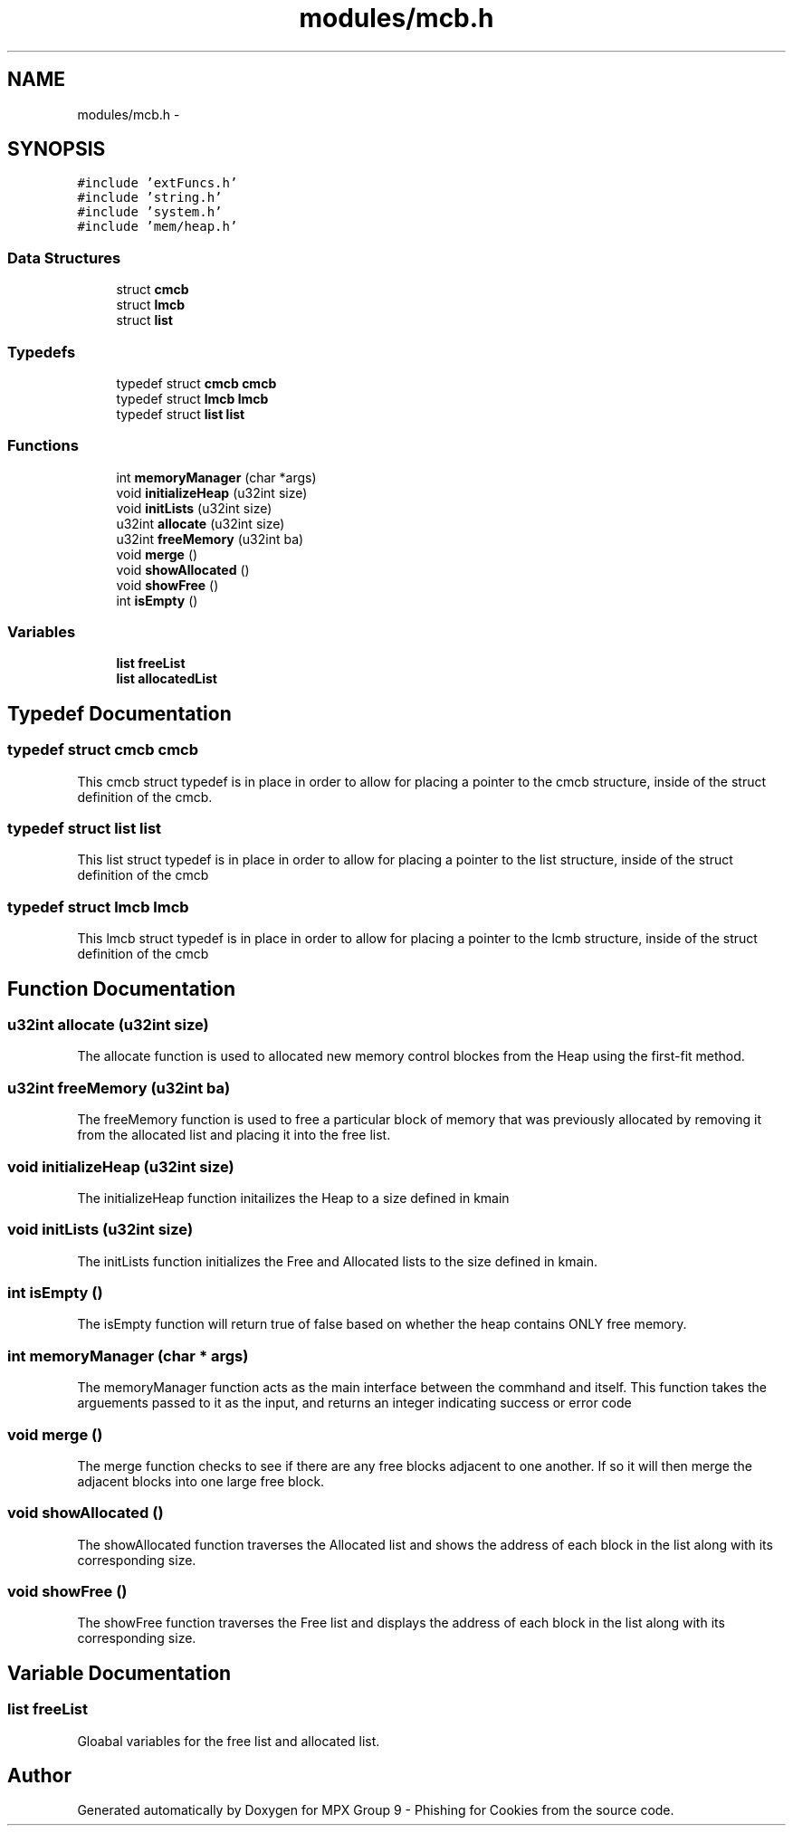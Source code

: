 .TH "modules/mcb.h" 3 "Thu Apr 7 2016" "MPX Group 9 - Phishing for Cookies" \" -*- nroff -*-
.ad l
.nh
.SH NAME
modules/mcb.h \- 
.SH SYNOPSIS
.br
.PP
\fC#include 'extFuncs\&.h'\fP
.br
\fC#include 'string\&.h'\fP
.br
\fC#include 'system\&.h'\fP
.br
\fC#include 'mem/heap\&.h'\fP
.br

.SS "Data Structures"

.in +1c
.ti -1c
.RI "struct \fBcmcb\fP"
.br
.ti -1c
.RI "struct \fBlmcb\fP"
.br
.ti -1c
.RI "struct \fBlist\fP"
.br
.in -1c
.SS "Typedefs"

.in +1c
.ti -1c
.RI "typedef struct \fBcmcb\fP \fBcmcb\fP"
.br
.ti -1c
.RI "typedef struct \fBlmcb\fP \fBlmcb\fP"
.br
.ti -1c
.RI "typedef struct \fBlist\fP \fBlist\fP"
.br
.in -1c
.SS "Functions"

.in +1c
.ti -1c
.RI "int \fBmemoryManager\fP (char *args)"
.br
.ti -1c
.RI "void \fBinitializeHeap\fP (u32int size)"
.br
.ti -1c
.RI "void \fBinitLists\fP (u32int size)"
.br
.ti -1c
.RI "u32int \fBallocate\fP (u32int size)"
.br
.ti -1c
.RI "u32int \fBfreeMemory\fP (u32int ba)"
.br
.ti -1c
.RI "void \fBmerge\fP ()"
.br
.ti -1c
.RI "void \fBshowAllocated\fP ()"
.br
.ti -1c
.RI "void \fBshowFree\fP ()"
.br
.ti -1c
.RI "int \fBisEmpty\fP ()"
.br
.in -1c
.SS "Variables"

.in +1c
.ti -1c
.RI "\fBlist\fP \fBfreeList\fP"
.br
.ti -1c
.RI "\fBlist\fP \fBallocatedList\fP"
.br
.in -1c
.SH "Typedef Documentation"
.PP 
.SS "typedef struct \fBcmcb\fP \fBcmcb\fP"
This cmcb struct typedef is in place in order to allow for placing a pointer to the cmcb structure, inside of the struct definition of the cmcb\&. 
.SS "typedef struct \fBlist\fP \fBlist\fP"
This list struct typedef is in place in order to allow for placing a pointer to the list structure, inside of the struct definition of the cmcb 
.SS "typedef struct \fBlmcb\fP \fBlmcb\fP"
This lmcb struct typedef is in place in order to allow for placing a pointer to the lcmb structure, inside of the struct definition of the cmcb 
.SH "Function Documentation"
.PP 
.SS "u32int allocate (u32int size)"
The allocate function is used to allocated new memory control blockes from the Heap using the first-fit method\&. 
.SS "u32int freeMemory (u32int ba)"
The freeMemory function is used to free a particular block of memory that was previously allocated by removing it from the allocated list and placing it into the free list\&. 
.SS "void initializeHeap (u32int size)"
The initializeHeap function initailizes the Heap to a size defined in kmain 
.SS "void initLists (u32int size)"
The initLists function initializes the Free and Allocated lists to the size defined in kmain\&. 
.SS "int isEmpty ()"
The isEmpty function will return true of false based on whether the heap contains ONLY free memory\&. 
.SS "int memoryManager (char * args)"
The memoryManager function acts as the main interface between the commhand and itself\&. This function takes the arguements passed to it as the input, and returns an integer indicating success or error code 
.SS "void merge ()"
The merge function checks to see if there are any free blocks adjacent to one another\&. If so it will then merge the adjacent blocks into one large free block\&. 
.SS "void showAllocated ()"
The showAllocated function traverses the Allocated list and shows the address of each block in the list along with its corresponding size\&. 
.SS "void showFree ()"
The showFree function traverses the Free list and displays the address of each block in the list along with its corresponding size\&. 
.SH "Variable Documentation"
.PP 
.SS "\fBlist\fP freeList"
Gloabal variables for the free list and allocated list\&. 
.SH "Author"
.PP 
Generated automatically by Doxygen for MPX Group 9 - Phishing for Cookies from the source code\&.
